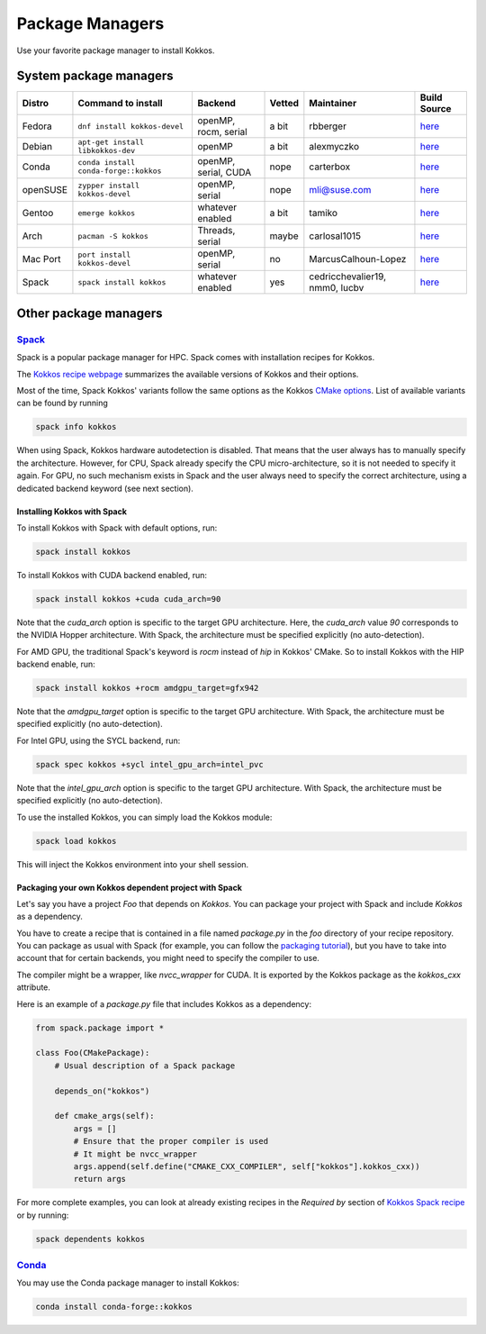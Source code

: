 Package Managers
================

Use your favorite package manager to install Kokkos.

System package managers
~~~~~~~~~~~~~~~~~~~~~~~

+----------+---------------------------------------+----------------------+--------+---------------------------------------+----------------------------------------------------------------------------------------------------------+
| Distro   | Command to install                    | Backend              | Vetted | Maintainer                            | Build Source                                                                                             |
+==========+=======================================+======================+========+=======================================+==========================================================================================================+
| Fedora   | ``dnf install kokkos-devel``          | openMP, rocm, serial | a bit  | rbberger                              | `here <https://src.fedoraproject.org/rpms/kokkos/blob/rawhide/f/kokkos.spec>`_                           |
+----------+---------------------------------------+----------------------+--------+---------------------------------------+----------------------------------------------------------------------------------------------------------+
| Debian   | ``apt-get install libkokkos-dev``     | openMP               | a bit  | alexmyczko                            | `here <https://salsa.debian.org/debian/kokkos/-/blob/master/debian/rules>`_                              |
+----------+---------------------------------------+----------------------+--------+---------------------------------------+----------------------------------------------------------------------------------------------------------+
| Conda    | ``conda install conda-forge::kokkos`` | openMP, serial, CUDA | nope   | carterbox                             | `here <https://github.com/conda-forge/kokkos-feedstock/blob/main/recipe/build.sh>`_                      |
+----------+---------------------------------------+----------------------+--------+---------------------------------------+----------------------------------------------------------------------------------------------------------+
| openSUSE | ``zypper install kokkos-devel``       | openMP, serial       | nope   | `mli@suse.com <mailto:mli@suse.com>`_ | `here <https://build.opensuse.org/projects/science/packages/kokkos/files/kokkos.spec?expand=1>`_         |
+----------+---------------------------------------+----------------------+--------+---------------------------------------+----------------------------------------------------------------------------------------------------------+
| Gentoo   | ``emerge kokkos``                     | whatever enabled     | a bit  | tamiko                                | `here <https://gitweb.gentoo.org/repo/gentoo.git/tree/dev-cpp/kokkos/kokkos-4.3.1.ebuild>`_              |
+----------+---------------------------------------+----------------------+--------+---------------------------------------+----------------------------------------------------------------------------------------------------------+
| Arch     | ``pacman -S kokkos``                  | Threads, serial      | maybe  | carlosal1015                          | `here <https://aur.archlinux.org/cgit/aur.git/tree/PKGBUILD?h=kokkos>`_                                  |
+----------+---------------------------------------+----------------------+--------+---------------------------------------+----------------------------------------------------------------------------------------------------------+
| Mac Port | ``port install kokkos-devel``         | openMP, serial       | no     | MarcusCalhoun-Lopez                   | `here <https://github.com/macports/macports-ports/blob/master/devel/kokkos/Portfile>`_                   |
+----------+---------------------------------------+----------------------+--------+---------------------------------------+----------------------------------------------------------------------------------------------------------+
| Spack    | ``spack install kokkos``              | whatever enabled     | yes    | cedricchevalier19, nmm0, lucbv        | `here <https://github.com/spack/spack/blob/develop/var/spack/repos/builtin/packages/kokkos/package.py>`_ |
+----------+---------------------------------------+----------------------+--------+---------------------------------------+----------------------------------------------------------------------------------------------------------+

Other package managers
~~~~~~~~~~~~~~~~~~~~~~

`Spack <https://spack.io>`_
---------------------------

Spack is a popular package manager for HPC.  Spack comes with installation recipes for Kokkos.

The `Kokkos recipe webpage <https://packages.spack.io/package.html?name=kokkos>`_ summarizes the available versions of Kokkos
and their options.

Most of the time, Spack Kokkos' variants follow the same options as the Kokkos `CMake options <./configuration-guide.html>`_.
List of available variants can be found by running

.. code-block::

    spack info kokkos


When using Spack, Kokkos hardware autodetection is disabled. That means that the user always has to manually specify the 
architecture. However, for CPU, Spack already specify the CPU micro-architecture, so it is not needed to specify it again.
For GPU, no such mechanism exists in Spack and the user always need to specify the correct architecture, using a dedicated
backend keyword (see next section).


Installing Kokkos with Spack
++++++++++++++++++++++++++++

To install Kokkos with Spack with default options, run:

.. code-block::

    spack install kokkos


To install Kokkos with CUDA backend enabled, run:

.. code-block::

    spack install kokkos +cuda cuda_arch=90


Note that the `cuda_arch` option is specific to the target GPU architecture.  Here, the `cuda_arch` value `90` corresponds
to the NVIDIA Hopper architecture. With Spack, the architecture must be specified explicitly (no auto-detection).


For AMD GPU, the traditional Spack's keyword is `rocm` instead of `hip` in Kokkos' CMake. So to install Kokkos with the HIP backend enable, run:

.. code-block::

    spack install kokkos +rocm amdgpu_target=gfx942


Note that the `amdgpu_target` option is specific to the target GPU architecture.
With Spack, the architecture must be specified explicitly (no auto-detection).


For Intel GPU, using the SYCL backend, run:

.. code-block::

    spack spec kokkos +sycl intel_gpu_arch=intel_pvc


Note that the `intel_gpu_arch` option is specific to the target GPU architecture.
With Spack, the architecture must be specified explicitly (no auto-detection).


To use the installed Kokkos, you can simply load the Kokkos module:

.. code-block::

    spack load kokkos


This will inject the Kokkos environment into your shell session.

Packaging your own Kokkos dependent project with Spack
++++++++++++++++++++++++++++++++++++++++++++++++++++++

Let's say you have a project `Foo` that depends on `Kokkos`. You can package your project with Spack and include `Kokkos` as a dependency.

You have to create a recipe that is contained in a file named `package.py` in the `foo` directory of your recipe repository.
You can package as usual with Spack (for example, you can follow the `packaging tutorial <https://spack-tutorial.readthedocs.io/en/latest/tutorial_packaging.html>`_),
but you have to take into account that for certain backends, you might need to specify the compiler to use.

The compiler might be a wrapper, like `nvcc_wrapper` for CUDA. It is exported by the Kokkos package as the `kokkos_cxx` attribute.

Here is an example of a `package.py` file that includes Kokkos as a dependency:

.. code-block:: python

    from spack.package import *

    class Foo(CMakePackage):
        # Usual description of a Spack package

        depends_on("kokkos")

        def cmake_args(self):
            args = []
            # Ensure that the proper compiler is used
            # It might be nvcc_wrapper
            args.append(self.define("CMAKE_CXX_COMPILER", self["kokkos"].kokkos_cxx))
            return args


For more complete examples, you can look at already existing recipes in the *Required by* section of
`Kokkos Spack recipe <https://packages.spack.io/package.html?name=kokkos>`_ or by running:

.. code-block::

    spack dependents kokkos


`Conda <https://https://anaconda.org/>`_
----------------------------------------

You may use the Conda package manager to install Kokkos:

.. code-block::

    conda install conda-forge::kokkos

